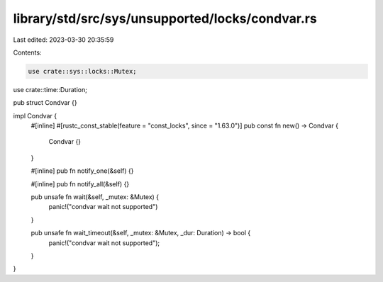 library/std/src/sys/unsupported/locks/condvar.rs
================================================

Last edited: 2023-03-30 20:35:59

Contents:

.. code-block:: rs

    use crate::sys::locks::Mutex;
use crate::time::Duration;

pub struct Condvar {}

impl Condvar {
    #[inline]
    #[rustc_const_stable(feature = "const_locks", since = "1.63.0")]
    pub const fn new() -> Condvar {
        Condvar {}
    }

    #[inline]
    pub fn notify_one(&self) {}

    #[inline]
    pub fn notify_all(&self) {}

    pub unsafe fn wait(&self, _mutex: &Mutex) {
        panic!("condvar wait not supported")
    }

    pub unsafe fn wait_timeout(&self, _mutex: &Mutex, _dur: Duration) -> bool {
        panic!("condvar wait not supported");
    }
}


